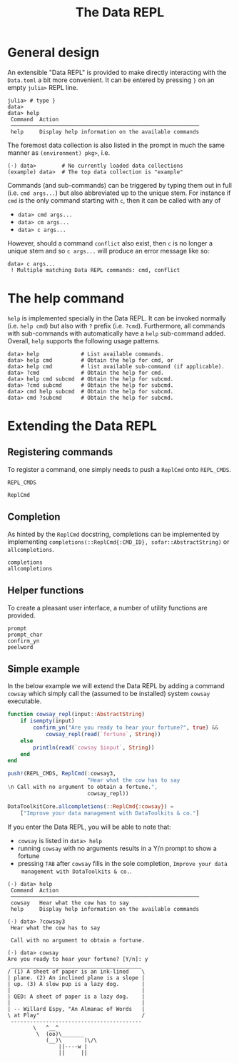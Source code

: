 #+title: The Data REPL

* General design

An extensible "Data REPL" is provided to make directly interacting with the
=Data.toml= a bit more convenient. It can be entered by pressing =}= on an empty
=julia>= REPL line.

#+begin_example
julia> # type }
data>
data> help
 Command  Action
 ───────────────────────────────────────────────────────────
 help     Display help information on the available commands
#+end_example

The foremost data collection is also listed in the prompt in much the same
manner as =(environment) pkg>=, i.e.

#+begin_example
(⋅) data>        # No currently loaded data collections
(example) data>  # The top data collection is "example"
#+end_example

Commands (and sub-commands) can be triggered by typing them out in full (i.e.
=cmd args...=) but also abbreviated up to the unique stem. For instance if =cmd= is
the only command starting with =c=, then it can be called with any of
+ =data> cmd args...=
+ =data> cm args...=
+ =data> c args...=
However, should a command =conflict= also exist, then =c= is no longer a unique stem
and so =c args...= will produce an error message like so:

#+begin_example
data> c args...
 ! Multiple matching Data REPL commands: cmd, conflict
#+end_example

* The help command

=help= is implemented specially in the Data REPL. It can be invoked normally (i.e.
=help cmd=) but also with =?= prefix (i.e. =?cmd=). Furthermore, all commands with
sub-commands with automatically have a =help= sub-command added. Overall, =help=
supports the following usage patterns.

#+begin_example
data> help             # List available commands.
data> help cmd         # Obtain the help for cmd, or
data> help cmd         # list available sub-command (if applicable).
data> ?cmd             # Obtain the help for cmd.
data> help cmd subcmd  # Obtain the help for subcmd.
data> ?cmd subcmd      # Obtain the help for subcmd.
data> cmd help subcmd  # Obtain the help for subcmd.
data> cmd ?subcmd      # Obtain the help for subcmd.
#+end_example

* Extending the Data REPL
** Registering commands

To register a command, one simply needs to push a ~ReplCmd~ onto ~REPL_CMDS~.

#+begin_src @docs
REPL_CMDS
#+end_src

#+begin_src @docs
ReplCmd
#+end_src

** Completion

As hinted by the ~ReplCmd~ docstring, completions can be implemented by
implementing ~completions(::ReplCmd{:CMD_ID}, sofar::AbstractString)~ or
~allcompletions~.

#+begin_src @docs
completions
allcompletions
#+end_src

** Helper functions

To create a pleasant user interface, a number of utility functions are provided.

#+begin_src @docs
prompt
prompt_char
confirm_yn
peelword
#+end_src

** Simple example

In the below example we will extend the Data REPL by adding a command =cowsay=
which simply call the (assumed to be installed) system ~cowsay~ executable.

#+begin_src julia
function cowsay_repl(input::AbstractString)
    if isempty(input)
        confirm_yn("Are you ready to hear your fortune?", true) &&
            cowsay_repl(read(`fortune`, String))
    else
        println(read(`cowsay $input`, String))
    end
end

push!(REPL_CMDS, ReplCmd(:cowsay3,
                         "Hear what the cow has to say
\n Call with no argument to obtain a fortune.",
                         cowsay_repl))

DataToolkitCore.allcompletions(::ReplCmd{:cowsay}) =
    ["Improve your data management with DataToolkits & co."]
#+end_src

If you enter the Data REPL, you will be able to note that:
+ =cowsay= is listed in =data> help=
+ running =cowsay= with no arguments results in a Y/n prompt to show a fortune
+ pressing =TAB= after =cowsay= fills in the sole completion, =Improve your data
  management with DataToolkits & co.=.

#+begin_example
(⋅) data> help
 Command  Action
 ───────────────────────────────────────────────────────────
 cowsay   Hear what the cow has to say
 help     Display help information on the available commands

(⋅) data> ?cowsay3
 Hear what the cow has to say

 Call with no argument to obtain a fortune.

(⋅) data> cowsay
Are you ready to hear your fortune? [Y/n]: y
 _________________________________________
/ (1) A sheet of paper is an ink-lined    \
| plane. (2) An inclined plane is a slope |
| up. (3) A slow pup is a lazy dog.       |
|                                         |
| QED: A sheet of paper is a lazy dog.    |
|                                         |
| -- Willard Espy, "An Almanac of Words   |
\ at Play"                                /
 -----------------------------------------
        \   ^__^
         \  (oo)\_______
            (__)\       )\/\
                ||----w |
                ||     ||

#+end_example
